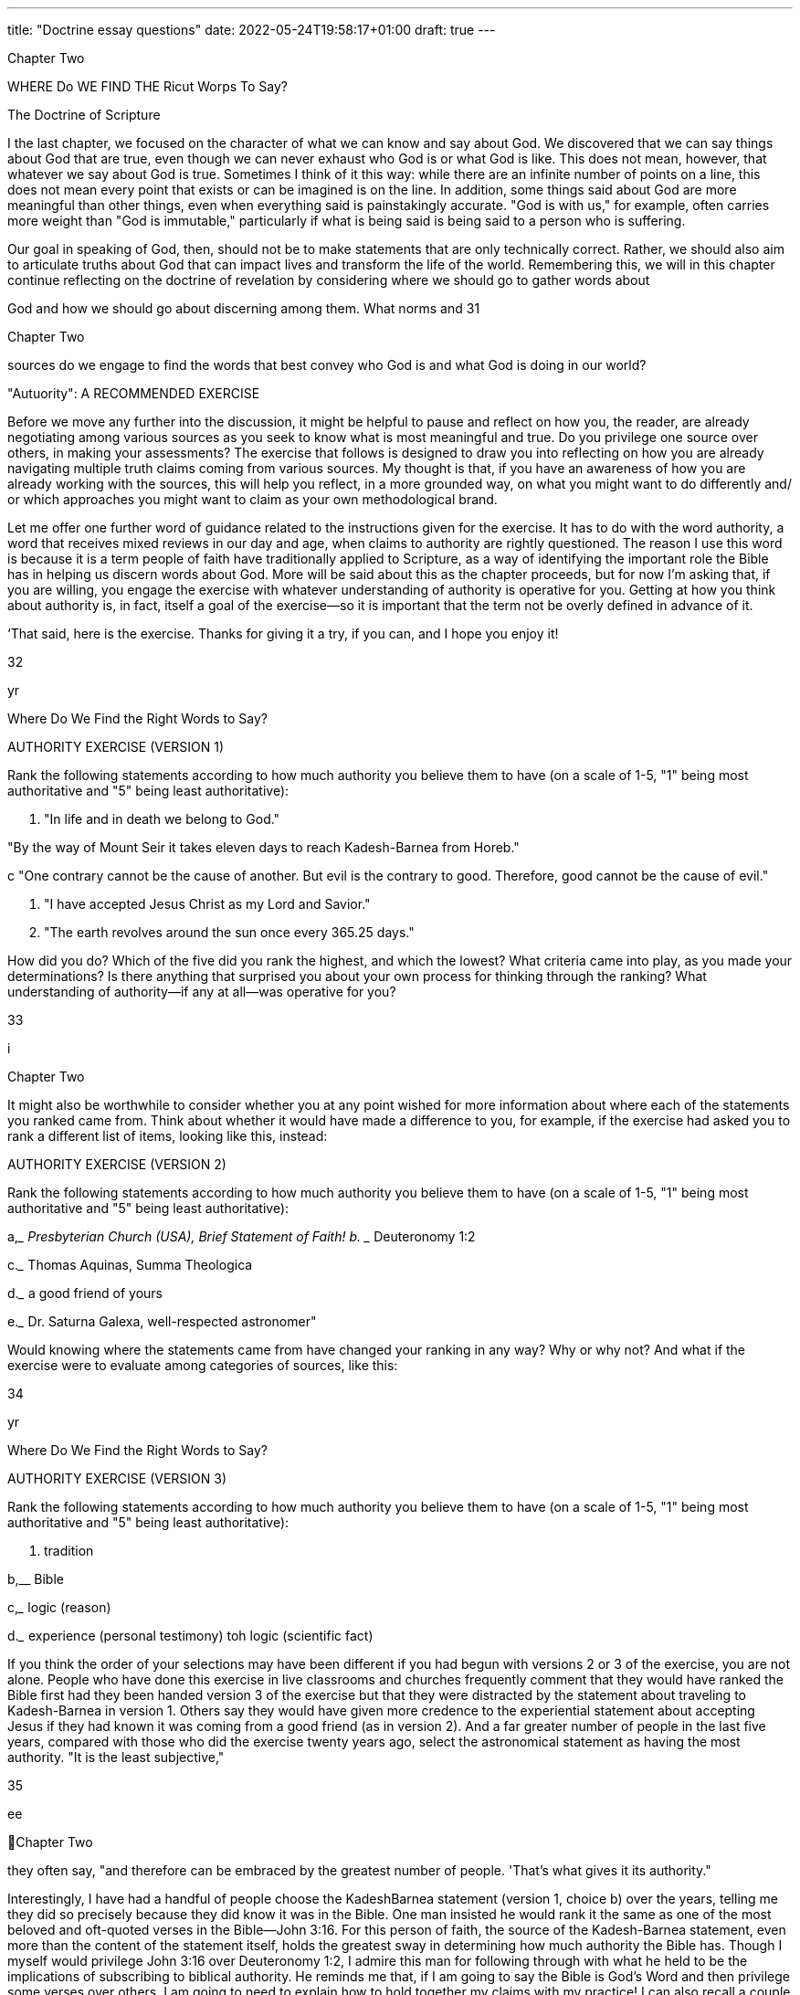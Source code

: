 ---
title: "Doctrine essay questions"
date: 2022-05-24T19:58:17+01:00
draft: true
---
 

Chapter Two

WHERE Do WE FIND THE
Ricut Worps To Say?

The Doctrine of Scripture

I the last chapter, we focused on the character of what we can know
and say about God. We discovered that we can say things about God
that are true, even though we can never exhaust who God is or what God
is like. This does not mean, however, that whatever we say about God is
true. Sometimes I think of it this way: while there are an infinite number
of points on a line, this does not mean every point that exists or can be
imagined is on the line. In addition, some things said about God are more
meaningful than other things, even when everything said is painstakingly
accurate. "God is with us," for example, often carries more weight than
"God is immutable," particularly if what is being said is being said to a
person who is suffering.

Our goal in speaking of God, then, should not be to make statements
that are only technically correct. Rather, we should also aim to articulate
truths about God that can impact lives and transform the life of the world.
Remembering this, we will in this chapter continue reflecting on the doctrine of revelation by considering where we should go to gather words about

God and how we should go about discerning among them. What norms and
31

 

 
 

Chapter Two

sources do we engage to find the words that best convey who God is and
what God is doing in our world?

"Autuority": A RECOMMENDED EXERCISE

Before we move any further into the discussion, it might be helpful to pause and reflect on how you, the reader, are already negotiating
among various sources as you seek to know what is most meaningful
and true. Do you privilege one source over others, in making your assessments? The exercise that follows is designed to draw you into reflecting on how you are already navigating multiple truth claims coming
from various sources. My thought is that, if you have an awareness of
how you are already working with the sources, this will help you reflect,
in a more grounded way, on what you might want to do differently and/
or which approaches you might want to claim as your own methodological brand.

Let me offer one further word of guidance related to the instructions
given for the exercise. It has to do with the word authority, a word that
receives mixed reviews in our day and age, when claims to authority are
rightly questioned. The reason I use this word is because it is a term people
of faith have traditionally applied to Scripture, as a way of identifying the
important role the Bible has in helping us discern words about God. More
will be said about this as the chapter proceeds, but for now I’m asking
that, if you are willing, you engage the exercise with whatever understanding of authority is operative for you. Getting at how you think about
authority is, in fact, itself a goal of the exercise—so it is important that the
term not be overly defined in advance of it.

‘That said, here is the exercise. Thanks for giving it a try, if you can,
and I hope you enjoy it!

32

yr

Where Do We Find the Right Words to Say?

AUTHORITY EXERCISE (VERSION 1)

Rank the following statements according to how much authority you
believe them to have (on a scale of 1-5, "1" being most authoritative
and "5" being least authoritative):

a. "In life and in death we belong to God."

"By the way of Mount Seir it takes eleven days to reach
Kadesh-Barnea from Horeb."

 

 

c "One contrary cannot be the cause of another. But evil is
the contrary to good. Therefore, good cannot be the cause
of evil."

d. "I have accepted Jesus Christ as my Lord and Savior."

e. "The earth revolves around the sun once every 365.25
days."

How did you do? Which of the five did you rank the highest, and
which the lowest? What criteria came into play, as you made your determinations? Is there anything that surprised you about your own process
for thinking through the ranking? What understanding of authority—if
any at all—was operative for you?

33

 

 
 

i

Chapter Two

It might also be worthwhile to consider whether you at any point
wished for more information about where each of the statements you
ranked came from. Think about whether it would have made a difference
to you, for example, if the exercise had asked you to rank a different list of
items, looking like this, instead:

AUTHORITY EXERCISE (VERSION 2)

Rank the following statements according to how much authority you
believe them to have (on a scale of 1-5, "1" being most authoritative
and "5" being least authoritative):

a,____ Presbyterian Church (USA), Brief Statement of Faith!
b. ____ Deuteronomy 1:2

c._____ Thomas Aquinas, Summa Theologica

d.___ a good friend of yours

e.___ Dr. Saturna Galexa, well-respected astronomer"

Would knowing where the statements came from have changed your
ranking in any way? Why or why not? And what if the exercise were to
evaluate among categories of sources, like this:

34

yr

Where Do We Find the Right Words to Say?

AUTHORITY EXERCISE (VERSION 3)

Rank the following statements according to how much authority you
believe them to have (on a scale of 1-5, "1" being most authoritative
and "5" being least authoritative):

 

a. tradition

b,__ Bible

c,___ logic (reason)

d.___ experience (personal testimony)
toh logic (scientific fact)

 

If you think the order of your selections may have been different if you had
begun with versions 2 or 3 of the exercise, you are not alone. People who
have done this exercise in live classrooms and churches frequently comment that they would have ranked the Bible first had they been handed
version 3 of the exercise but that they were distracted by the statement
about traveling to Kadesh-Barnea in version 1. Others say they would
have given more credence to the experiential statement about accepting
Jesus if they had known it was coming from a good friend (as in version
2). And a far greater number of people in the last five years, compared
with those who did the exercise twenty years ago, select the astronomical statement as having the most authority. "It is the least subjective,"

35

ee

 
Chapter Two

they often say, "and therefore can be embraced by the greatest number of
people. 'That’s what gives it its authority."

Interestingly, I have had a handful of people choose the KadeshBarnea statement (version 1, choice b) over the years, telling me they did
so precisely because they did know it was in the Bible. One man insisted
he would rank it the same as one of the most beloved and oft-quoted
verses in the Bible—John 3:16. For this person of faith, the source of the
Kadesh-Barnea statement, even more than the content of the statement
itself, holds the greatest sway in determining how much authority the
Bible has. Though I myself would privilege John 3:16 over Deuteronomy
1:2, I admire this man for following through with what he held to be the
implications of subscribing to biblical authority. He reminds me that, if
I am going to say the Bible is God’s Word and then privilege some verses
over others, I am going to need to explain how to hold together my claims
with my practice! I can also recall a couple of memorable moments that
occurred in the context of discussing the logic statements included on
the exercise. First, I once had a trained scientist in class who ranked the
"365.25 days" astronomy question last because she said it was imprecise:
365.25 days is only an approximation, she posited, visibly frustrated because others in the room were referencing the statement as though it were
a measurable fact. Much to my surprise, this same scientist said she had
ranked the Kadesh-Barnea statement highest, explaining that she did this
because it seemed to proffer very accurate and useful information for anyone traveling, by foot, from Kadesh-Barnea to Horeb. She thought the
statement was actually more accurate than the 365.25 statement because
it was only offering an approximate travel time (eleven days). Significantly,
reasonably accurate approximations had more authority, for this scientist,
than slightly? inaccurate statements presented as fact.

One further anecdote, thinking of past reflections on the exercises:
it is of great interest to me, as someone who values philosophical and
theological thinking, that the good/evil logic statement made by Thomas
Aquinas is inevitably ranked the lowest of all. Additionally, associating the
statement with Thomas (in the context of a group discussion) does not
seem to lead participants to give the statement a second look, or to make

36

Where Do We Find the Right Words to Say?

adjustments to the ranking. I'm not sure of the reason for this. Maybe the
statement seems nonsensical to them, regardless of who said it. Or perhaps
they arent very familiar with Thomas, and therefore have no reason to be
impressed that he is the one who said it. Or maybe it is the case that this
type of statement itself represents a way of thinking that is so alien to the
ordinary way we process things it is easier to dismiss it as outdated and
irrelevant than to gain the skills needed fully to evaluate it.

As you have likely surmised in the reading of the last few paragraphs,
what can make this exercise truly worthwhile is not simply doing it, but
reflecting on what values came into play in the assigning of your rankings. Such reflection can help any and all of us think not only about what
claims we want to make about where we learn our words about God, but
also about what truthfully does come into play, in the shaping of our understandings. Knowing ourselves, what questions we have, what conflicts
we are managing, and how we honestly operate can better position us to
consider alternate approaches, to strengthen our own positions, or at least
to have broader ways of imagining how we might pursue what is most
meaningful.

With the insights we have gleaned from taking and reflecting on this
exercise, let us turn now to deeper consideration of how we navigate these
various sources as we discern what words to say about God. Along the way
we will also consider what it might look like, practically speaking, to join
people of faith in claiming that the Bible has privileged status in relation
to all other sources.

Tue Brste TELLs ME So?

Many Christians will quickly respond to the question "Where do I
go to learn what is true about God?" with what they have been taught is
the definitive answer: "the Bible!" ‘Ihe Bible, indeed, is always front and
center when it comes to discerning what should be said about God. Sometimes Christian believers (particularly Protestant Christians) even proudly

37

OOO

 
Chapter Two

identify themselves as "People of the Book."* While the Bible is the central source many Christians consult in seeking to know God, it is not the
only source. We also learn about God from our communities—from our
churches and our families, from our friends and our teachers. These communities have, of course, been influenced by their reading of and interpretations of Scripture. But—both for better and for worse—the reading and
study of the Bible is never done in a vacuum. Interpreting communities
are continuously shaped by the traditions they themselves are shaping—
that is, the traditions of the church—including its creeds, confessions,
catechisms, and other statements of faith passed down through the ages.

In addition to learning about God in the context of communities
and their traditions, we might also learn of God by meditating on the
natural world—standing in wonder (as Psalm 145, for example, puts it)
of all God has made. Or we might utilize our reason as we wonder about
certain things, working to assess what words do and what words do not
make sense to say of God. Reason might lead us to marvel, for example, at
how knowledge can deepen our appreciation of mystery. Or it might help
us recognize that some of the most nonsensical words might nevertheless
be the most meaningful. Reason can also help us eliminate from our discourse words that are untrue about God, words that are often misleading
or cause harm.

Finally, a source that virtually always comes into play when we choose
what words to say about God is our own experience. Who and what we
have encountered as we have made our way through our lives affects how
we read the biblical text, how we interpret the traditions valued by our
communities, and how we go about deciding what is reasonable and what
is not. Our experiences also supply us with a constant stream of readily
accessible data we can draw from in thinking about God, and God's involvement in the world.

People of faith have always spent a good deal of time arguing about
how the Bible, reason, tradition, and experience should be prioritized,
and whether and how they mutually influence one another. The Roman
Catholic Church, for example, emphasizes that the Bible was shaped by
the traditions of the church, both in the content of its message and in the

38

Where Do We Find the Right Words to Say?

process of its canonization, when church leaders developed criteria for assessing which biblical books should be included, and which should not.
‘Those who value reason often hold that we should be open to the data and
insights of all disciplines when formulating theological claims.’ Liberationist scholars, including feminist, womanist, black, and Latin American
liberation theologians, have emphasized that our experiences—both the
context in which we have been formed and the stories that have shaped
us—can never be laid to the side when we are interpreting other sources.
Inevitably they affect which figures we identify with when we read Scripture, for example, and whether we resonate with particular creeds and
confessions or find them meaningless.

Many Protestant Christians, trying to take all of these sources into
account, argue that the Bible is the norming norm, that is, that it should
have a "higher status" than the other sources, even though those sources
are always in play as we seek to know and speak about God. The United
Methodist Church, following the lead of John Wesley, often helps people
of faith conceptualize how multiple norms and sources come into play by
using the image of a quadrilateral—with each of the four sides representing Bible, reason, tradition, and experience, respectively. (Since Methodists emphasize that the Bible has greater authority than the other three, the
side representing it is often depicted as longer.)®

In the remainder of this chapter we will consider how we negotiate
among these various and often mutually affecting sources for speaking
of God. In the language of theologians, this means we will be thinking
not only of what sources we draw from in formulating our words about
God, but also what norms come into play in negotiating between and
among them. As was the case in the last chapter when we considered the
character of our theological language, it will be helpful for us to consider
not only the kind and quality of the sources and our norms for navigating
them, but also what our own capacities and incapacities are as we read,
explore, and discover. We might want to ask ourselves how prepared we
are—intellectually, emotionally, and spiritually—to explore and interpret
the content of the Bible, the confessions of our traditions, the philosophical logic that shapes the way we think about the relationship between God

39

en

 
Chapter Two

and the world, and the stories of our own experiences as they relate to who
we understand God to be.

Most of us probably feel as though we are not ready in relation to at
least some of these areas of inquiry, especially if we are in earnest about
discerning what it is that God has to say to us, We might be heartened by
the realization that feeling inadequate or unnerved, in the face of what it
is we are doing, might not be so problematic—as long as we continue to
"hold faith," that is, and not give up! I once had a pastor friend tell me
that the only time he ever worried, just before he preached, was when he
wasn’t worried at all. That was a sure sign, he said, that he wasn't taking the
charge to learn and speak about God seriously enough.

When it comes to speaking words about God, remembering that we
can never gain mastery of the subject matter might be the most important
preparation of all. As we discussed in chapter 1, recognizing our creaturely
limits reminds us that knowledge of God comes not as a result of our own
efforts, but rather in the form of a gift. When we keep that in mind, we
are then able freely to pursue knowledge of God because we believe—
even when we have difficulty believing—that this God has already reached
out and laid claim to us. (This last statement is, of course, an unabashed
statement of faith—an affirmation of the very doctrine of revelation we
considered in chapter 1.)

As we hold on to faith and dive into negotiating the many norms
and sources for doing theology, it will be helpful to return to the distinction between general and special revelation raised at the end of chapter 1.
‘These two overarching categories have been used by theologians including
Thomas and Calvin to give people of faith a way to begin reflecting on
the character of the sources from which we draw, and how able we are, in
and of ourselves, to benefit from them. How and what do we learn from
God by way of general revelation, and how able are we to receive what is
extended to us? How and what do we learn from God by way of special
revelation, and is there anything at all we can do to facilitate our receipt of
it, if it is truly and only a gift?

40

Where Do We Find the Right Words to Say?

GENERAL REVELATION: RIGHT BEFORE Our EYES
(suT TOUGH TO Sze!)

Calvin's favorite biblical passage about general revelation was Romans
1;18-32. Let me give you a sense for how he interprets this passage. In the
opening of his letter to the Roman church, Paul is describing a problem
with the human condition: we are unable to see, he explains, what is right
before our eyes. "What can be known about God," Paul insists, is evident in "the things God has made."’ But instead of coming to know the
one true God by way of creation, Paul laments, human beings crafted for
themselves idols resembling elements of the created order. We humans
gave up worshipping the immortal God and instead began worshipping
that which is created. According to Calvin, this idolatrous behavior is indicative of our incapacity as well as our depravity—in and of ourselves,
we simply cannot make our way to God. In and of our own strength, we
are unable to see what is right before our eyes and available to us.’ That
is why, Calvin thinks, we need special revelation. Not because there is
anything wrong with general revelation (through which everything about
God has been made clear), but because there is something damaged in us
that keeps us from seeing.

Wait a minute, some of us might be thinking, reading Romans 1 over
Calvin's shoulder. While it looks pretty clear that humans did commit the
sin of idolatry, on what basis does Calvin conclude all human beings will
necessarily commit the same sin? Perhaps, you might say, there is a more
positive way of reading this passage. Maybe it can serve as a warning to
us, we might suggest, so that we who witness revelation will not follow in
the way of "fools" (see verse 22), but will rather be led to pursue the God
before whom there are no other gods.'?

Ifyou read Romans 1:18-32 more as a warning about the limits of human capabilities than as a devastating diagnosis, you are in good company.
Calvin, as we have seen, emphasizes humanity's utter incapacity to access
general revelation. Thomas (12th c), however, thinks differently, teaching
that human strides toward knowing God can certainly be made by way of
general revelation. Pascal (17th c) treats self-reflection as a form of general

41

a i

 
Chapter Two

revelation, referring to the "infinite abyss" that we might, however unsuccessfully, try to satisfy with other things.'! John Wesley (18th c) believes
God extends prevenient grace to all people, as is evidenced in the fact that
all have "some tendency toward life, some degree of salvation, the beginning of a deliverance from a blind, unfeeling heart, quite insensible of
God and the things of God.""? C. S. Lewis (20th c) comments, following
this same trajectory, that "if I find in myself a desire which no experience in this world can satisfy, the most probable explanation is that I was
made for another world.""? It is not surprising that Lewis, consistent with
this statement, thought that helping people recognize their dissatisfaction
could turn them toward belief.

Calvin, again, resisted any suggestion that dissatisfaction, or the ordered beauty of nature, or some innate sense of what is right and what
is wrong could effectively lead us to faith. Apart from God’s intervention in our lives, he would say, dissatisfaction will likely lead to rampant
consumerism or gluttony, the beauty of nature to the creation of art that
distracts us from the Creator of all, and moral sensibility to devising religious systems of our own making that are antithetical to "true religion"
(as he and other sixteenth-century Reformers called it)'* given to us by
God. As the Israelites worshipped a golden calf instead of the one true
God, so we in our sinfulness replace the God who stands right before us
with gods of our own making. In the words of Paul Tillich, a twentiethcentury theologian, our "ultimate concern" is not what it should be, or
even what we claim it is.'° Like Jesus's friend Martha, we are "worried and
distracted by many things" rather than attending to what matters most.'*
It would be hard to find a person of faith who would disagree with this
assessment, in our day. Nearly every sermon I’ve heard, lately, mentions
this idea. The goal of every spiritual practice is to center our lives in that
which is meaningful rather than that which is empty. And there might
not be a one of us who hasn’t asked, at least from time to time, why living
in cognizant relationship to God is so difficult, if it is, indeed, what we
were made for.'"

Calvin has an answer to this, though it is, again, not the answer
that every Christian thinker might give. He thinks all of us are, as a

42

Where Do We Find the Right Words to Say?

consequence of the Fall, totally depraved. By this he means not that we
are worthless or beyond repair, but that we are incapable, by virtue of our
own will or wherewithal, of overriding the dullness that is symptomatic
of our sin in order to perceive the God who is self-revealed all around us.
‘Theological ethicist Paul Lehmann explains, along these lines, that "total
depravity...simply expresses the fact that whatever it takes to overcome
the ethical predicament of humanity does not lie within the powers of
humanity. Human renewal is not intrinsic to human capacity; it comes to
humanity as a gift."!* Whenever this gift of renewal is received, Lehmann
thinks (agreeing with Calvin), it has come by way of special revelation.

SPECIAL REVELATION: REFUSES To LeT Us Go

Special revelation, when understood to name God’s gracious but persistent pursuit of us, is generally identified with specific acts of God intentionally breaking through our dullness to sharpen our perception of what
really is. What is tricky about describing special revelation is that we have
neither the right nor the capacity to delimit the form it might take. Put
another way, what this means is that God speaks to us in any way God
chooses to speak. "God may speak to us through Russian Communism,
through a flute concerto, through a blossoming shrub or through a dead
dog," Barth famously asserts. Now, it is very important to note that this
does not mean that God does, necessarily, speak to us through a flute concerto, a shrub, or a dead dog. What Barth is saying, rather, is that however
and wherever God is saying something to us—regardless of how expected
the vehicle of that speaking—we would do well to pay attention.

‘The Bible is full of stories of God reaching out to heal the perception of those who have not yet seen, so they can know who God is and
witness what God is up to in the world, understanding who they are and
what their relationship is to God’s work. The ways God reaches out are
varied and, in many cases, surprising (and even bizarre!). God promises
Abraham and Sarah that they will become parents of many descendants

43

iN

 
Chapter Two

by taking Abraham out and showing him that sky full of stars.°? God
charges Moses with an impossible mission by commanding him from
out of a burning bush."! God lets Joseph know his eleven brothers will
one day bow down to him by speaking through a dream in which each of
the brothers is represented by a bundle of wheat." God corrects Balaam
by causing a donkey to talk." God calls Mary through a visitation by
the angel Gabriel, telling her she is blessed to be the bearer of the Messiah.% There are whispers outside of caves, and tablets brought down
from mountains, and stars that shine over stables, and angels that sing
glorious choruses for lowly shepherds; there are visions, and callings in
the night, and descending doves and wrong-flowing water and consuming fire and pillars of salt and dew-resistant fleeces—all ways in which
God says: | am here, you are in relationship to me; I am up to something,
here’s how you are a part of it."*

Our God, the one who stays in relationship to us as God did for our
forebears, is an active participant in the life of the world. Because this
is true, we can understand God to be a God of history. Our story unfolds as a grander narrative in which God participates alongside us rather
than dispassionately watching from outside. African American systematic
theologians are among those who persistently remind us that God acts in
history. James Evans writes, in We Have Been Believers, "Revelation is inseparable from the historic struggle of black people for liberation... The
history of revelation and the history of liberation are the same history,"
incomplete insofar as human history is yet unfolding." That our God
acts in and shapes this unfolding history is an aspect of our covenantal
relationship with God, a part of the promise God has made never to
abandon us. That our God is a God of history describes one way God is
with us and for us. The stories remind us of the innumerable ways this
participation has manifested itself.

‘The book that contains all of these stories is itself considered to be
a vehicle of special revelation. ‘This is not only because it recounts specific stories about God’s claim on particular communities and particular
people, but because people of faith have consistently testified that they,
through hearing these stories, have come to perceive their own place in

44

Where Do We Find the Right Words to Say?

the narrative of salvation. Through the story of God’s fearsome love for
Israel, we experience God's relentless love for us. Through lamenting and
praising with the psalmists, we see that doubt, honesty, and wonder are
all and together true aspects of faith. Through listening into Jesus's encounters with others, we encounter him for ourselves. Through reading
the Epistles—Paul’s letters to particular churches—we, too, are instructed,
affirmed, and challenged to live our lives as disciples of Christ.

How does it happen, exactly, that we are drawn to hearing God speaking to us, in particular, by way of the biblical witness? Harkening back
to Calvin, again, it is not by virtue of our own energies or strategies, as
they are applied to biblical study. It is not that special revelation is contained, somehow, in the words of the Bible if we can only figure out how
to unlock them. The key to hearing God speak is not reading the Bible
with a certain interpretive method, or learning Hebrew and Greek (the
languages in which it was written), or praying beforehand, or being more
deeply sincere or humble. While all of these might be worthy goals for us
to embrace freely and joyfully for their own sakes, they should never be
undertaken as means to the end of knowing God. It should never in any
way be suggested that we need to do a certain amount of grunt work if we
are to reap the benefit or earn the reward of perceiving God. To proceed
in such a way would be to focus again on ourselves and our own achievements, rather than to revel in God’s bounteous gifts. And even if Calvin
is only halfway right in what he says about total depravity, proceeding as
though perception of God is something to be accomplished will likely
lead us only to frustration; to wondering why it is that we haven't been
successful in accomplishing our goal of knowing God better, given how
hard we have worked.

To illustrate this point: In the context of teaching a workshop on
the subject of Reading the Bible Theologically, I once asked a roomful of
people about their Bible-reading practices. After a couple of people gave
sincere but kind of typical answers (e.g., "I was in the ‘Read the Bible
through the Year’ program last year";"" "I try to get up early every morning
and have my devotions, otherwise my day just doesn’t go as well"), I was
taken aback by a woman who suddenly blurted out, much to the shock of

45

a,

 
 

Chapter Two

the entire group: "I hate reading the Bible!" She looked kind of surprised,
herself, that she had said it. And after she spoke the group immediately
went silent, waiting to see how I would respond. Fortunately, the woman
seemed to re-center herself before I attempted to answer, explaining to us
that she had been reading the Bible diligently every single day for years,
using a popular method of study recommended by her pastor. But all her
reading and study had yet to pay off, she told me. She did not know God
any better, and now she dreaded her devotional time and was at a loss to
know what to do.

My advice to her was, believe it or not, to stop reading the Bible for a
year. I suggested this because I suspected she was associating her reading so
much with her own efforts and failure that she needed a break in order to
approach her reading in a way that allowed the Holy Spirit to work. The
advice I gave probably surprised some participants in the workshop even
more than did the woman's initial outburst! Still, I thought I saw flickers
of empathy in the eyes of some others sitting around the circle. Maybe
they wouldn’t say they Aated Bible reading. But they might say there were
lots of times when they found it boring and even more times when reading the Bible didn’t actually seem to make a difference to their day, even
when they were hoping it would.

This woman reminded me, just a bit, of the rich young ruler who
comes to Jesus having "kept every one of the commandments since the
day he was born."** He wants to know what else he needs to do to inherit
eternal life. Isn’t it interesting that keeping all the rules, as he understood
them, wasn’t enough to make him feel confident and secure in his faith?
It is no accident, then, that Jesus tries to get him to let go of the letter of
the law and live more in the spirit of it. He tells the wealthy young man to
sell his stuff, give away that money, and follow Jesus's path." In this effort,
Jesus is trying to free the young man up from tallying his own spiritual
credentials so he can engage, instead, that which matters most.

The woman I met in the workshop, unlike the rich young ruler,
seemed relieved to be told she needed to let go of her self-imposed. program for spiritual advancement. Maybe she had made the comment already suspecting her habitual Bible reading had in some sense become

46

Where Do We Find the Right Words to Say?

her god, rather than helping her better to know God. It is probably true
of most of us—right alongside of her—that we have at times felt dis-ease
jn relation to what we imagined were the most faithful spiritual practices.
When this happens, it may help to remember that revelation is not a
product of our own effort. Of course, there is a certain letting go of power
associated with following through on our realization of this—a relinquishing the rich young ruler resisted. What we would all do well to remember
is that faith is not about subjecting ourselves to certain rules or spiritual
strategies, but only to the God we are hoping to hear. "Be still, and know
that | am God!"*? the psalmist wrote, exhorting us to pause and recognize
God’s presence even in the midst of the world’s turmoil. But perhaps we
have to pause and be still, even, in relation to the turmoil we create for
ourselyves—even if this turmoil has taken the form of the very best spiritual practices,

‘This brings us full circle, again, to special revelation. What God has to
say comes to us as it comes to us, and there is no guarantee it will come to
us through reading the Bible in a particular way, or with particular fervor,
any more than there is any bar on how or from where it will come. That
said, Christians have through the last two millennia consistently testified
that the Holy Spirit speaks to them through the stories and teachings
in the biblical text, "revealing to their minds" and "sealing upon their
hearts" the "knowledge of God’s benevolence toward us" as it is "founded
upon the truth of the freely-given promise in Christ."*' The Bible has
a special place in the life of Christians because Christianity recognizes
people have been changed when they read the words printed on its pages,
when they listen to passages read and preached in worship and in Sunday school, and when they study and discuss the texts in Bible studies.
Christians have confirmed, both in individual testimony and in communal statements of faith, that the Spirit has ministered to them as they have
engaged the biblical text, helping them to perceive their own identity in
relationship to God. As Calvin puts it, "The highest proof of Scripture
derives in general from the fact that God in person speaks in it."? According to this line of reasoning, it is not that we can make a case for biblical
authority first, and only then move on to reading the Bible and being

AT

a —>—, eee

 
Chapter Two

affected by it because we are already convinced it is worthwhile. Rather, it
is in the reading of it that we become convinced of its efficacy, and only
then because God has spoken, through it, to us.

LOOKING THROUGH THE "GLASSES" OF SCRIPTURE
AND SEEING WHAT’S THERE

Something that is often missed, by those who agree with Calvin that
knowledge of God cannot be gained apart from special revelation, is that
special revelation, once it is received, allows us to discern God’s presence
and work by way of general revelation. In other words, once we recognize
God "calling us by name" in particular ways (through the biblical witness, for example), we can look out at the beauty of a sunset (for example)
and do more than wonder about the awesome intelligence that created it.
Having received special revelation, we can look at that sunset and know
even better the God to whom we have already been introduced. "I will
sing to the Lorp as long as I live," exclaims the psalmist,™ following verses
that extol God’s creation of, presence in, and working through the earth
and the waters, the wind and the grass, the darkness and the sunrise, the
animals and the people. ‘The psalmist, again, is able to look at everything
around her and move from wondering at creation to knowing the Creator.

Pushing this point even further, when special revelation serves as a
lens through which the natural world is interpreted, it leads us to stand
in awe not only of who God is, but also of who we are in relationship
to this God who has created such beautiful things. "What are human
beings that you think about them; what are human beings that you pay
attention to them?" the psalmist asks.** Notice something very important
here, that is: the psalmist is able to ask this question only because he has
experienced God’s particular claim on him, as a particular person. Special
revelation leads him to marvel, all the more, that this God who claims him
is the God of the "heavens... the moon and the stars." And it is by way of
marveling at God’s majestic work that the psalmist is brought to a deeper

48

Where Do We Find the Right Words to Say?

appreciation that he is known and cared for by God. So, it is not only that

special revelation facilitates our perceiving God via the natural world; it

js also the case that the capaciousness of nature leads us to construe God's
articular claim on us as all the more miraculous.

How, again, might we understand the role of the Bible in relation to
all this? The famed metaphor used by Calvin for that familiar book we pull
off our shelves, fish out of our backpacks, or find on our bedside tables
is "spectacles." Calvin describes the Bible as the eyeglasses through which
we look in order to be able to see who God is and what God is up to in
the world. Putting together some of the ideas we have been discussing, in
the last few pages: God is self-revealed to us when we look through the
spectacles of Scripture® and the Holy Spirit enables us to perceive what is
true and real. Our "bleary-eyed" incapacity is corrected, Calvin explains,
and we are able to see clearly." With our eyeglasses in place, we do not
turn away from God to create idols. Rather, we are drawn to stand in awe
of the majesty of God and the glorious inclusion of ourselves.

GIVING THE Spirit A "Lea Up":
THREE SUGGESTIONS

While revelation is initiated and accomplished by God, this does not
mean we are merely passive recipients of it. On the contrary, we may live
intentionally as people of faith seeking understanding while still honoring God as sovereign actor. Because the character of God’s power is not to
lord over others, but to include them, it is possible to envision revelation
as an event that is at once both all God’s and also ours. This idea correlates, theologically speaking, to the Christian conviction that our "life is
hidden with Christ in God."** Because, in and through Jesus Christ, we
are included in God’s life and work, our active participation is part and
parcel of God’s saving story without any loss of distinction between us
and God. We will discuss the details and relevance of this when we come
to the doctrines of incarnation and Trinity. For now, however, our task is

49

TT, EEO

 
Chapter Two

to think through what it would look like to partner with God in relation
to our reading of Scripture. How is it that we can position ourselves to
participate in the revelation being gifted to us by way of this central source
of our faith?

I have three suggestions I believe might help us engage God's selfrevelation, as it comes to us by way of Scripture. Allow me to list them,
and then to consider them in a little more detail as a way of moving toward making a practical plan for how, exactly, we might go about reading
and interpreting Scripture in ways that are faithful.

First, if we are to be "people God can find" by way of the biblical witness, it will serve us well to think broadly about the genres and purposes of
various biblical texts. We will benefit from considering figurative, as well
as literal, meanings.

Second, and returning to some of the reflection done at the opening of
this chapter, it will be fruitful to make some considered decisions about how
we engage multiple sources, as we seek to hear what God is saying to us. If
we hold that Scripture is the norming norm for all other sources that come
into play, we will seek to consider, as we read it, how it might challenge the
wisdom we have derived from our experiences, the conclusions we have
drawn from our reasoning, and the value we assign to our traditions.

‘Third and finally, when we read something in Scripture that seems
completely incoherent or just plain wrong, keeping Christ at the center of
our readings will make it possible to name real problems while at the same
time honoring Scripture’s authority.

THINKING EXPANSIVELY ABOUT BIBLICAL
MEANINGS

I have found there is often an association made between reading the
Bible literally and valuing its authority. I want to be clear: I reject this association. ‘To allow only for literal readings of the biblical texts is to limit
the ways God can speak to us through the words of the Bible. If, through

50

Where Do We Find the Right Words to Say?

engaging Scripture, we are seeking to know the God who is always greater
than any of our knowledge," we will practice thinking expansively about
the range of genres, histories, contexts, audiences, and writers that the
Bible engages in conveying its stories and wisdom.

For some of us, the idea that the Bible should be read other than literally might seem somewhat threatening. We might be worried that, once
we move away from the straightforward meaning of the words, there is
a danger we will impose on the text meanings that are not really there.
This is a valid concern that should be kept in mind. Interestingly, however, history seems to reveal that those who subscribe to literal readings
of the Bible are at least as guilty of leveraging Scripture to promote their
own agendas as those who do not." Further, I suggest that thinking more
expansively about the meanings of the biblical witness does not mean
interpretation will inevitably become a free-for-all. As we will discuss further, attending to how we order the sources from which we draw as well
as to the interpretive keys that lie at the center of our readings, will help
us guard against imposing our own agendas in ways that inhibit us from
hearing what the Bible genuinely has to say.

For others of us, the suggestion that we can read the Bible more expansively while still honoring its authority will be something of a relief.
For one thing, many of us find it quite boring to be confined to only
literal readings in our quest to know God better. We may feel guilty about
this, especially if we have come to the text with the hope and expectation
that we will be transformed by its message. It might be helpful to know
that some of the most influential theological thinkers in the history of the
church were disappointed by the quality of the biblical writing, especially
when they were comparing it with other great literature of their day. This
was true, for example, of Augustine, who was encouraged by the preaching of his mentor, Ambrose, to overlook the simple prose of the Scriptures
in order to gain from its message.

I remember being shocked to discover, when I was in college, that
the idea that the Bible is literally without error is fairly new. A book that
helped me think through this, and that I highly recommend, is George
Marsden’s Fundamentalism and American Culture.' In it, Marsden

54

a

 
Chapter Two

explains how the idea that everything in the Bible is empirically true and
could therefore in principle be tested by methods of scientific inquiry
developed in the nineteenth century, following the scientific revolution
of the Enlightenment period. In the course of this era, science continued
advancing by leaps and bounds and all other disciplines were highly affected. Historical research, for example, became more focused on the
importance of making only warranted claims." Debates about how the
limits of applying the so-called empirical method to nonscientific fields
were lively then, and continue today. Historians often point out that
historical events, unlike science experiments, are unique—they cannot
be duplicated, because conditions inevitably vary. Many theologians are
concerned, similarly, that attempts to align incarnation or resurrection
with measurable facts may actually compromise on their truth. That said,
modern theologians or historians are not apt to deny that empirical facts
must be noted and taken into account as they engage the work of their
disciplines. The question is: When does scientific method further understanding, and when does it impede it?

‘The problem with reading all passages of Scripture as though they are
composed of literal facts is that it misses out on much of what the Bible has
to offer, since not all passages were meant to be read and interpreted literally. Clearly, the Bible is full of literary genres and styles, including: poetry
(e.g., Song of Solomon), instruction (e.g., Deuteronomy, Jesus's teachings,
the Epistles), historical biography (e.g., 1 Samuel 8-15), parables (e.g., as
told by Nathan in 2 Samuel 12 and as told by Jesus throughout the Synoptic Gospels), songs (e.g., Psalms), prophecy (e.g., Daniel, Revelation),
advice for wholeness (e.g., Proverbs), drama (¢.g., prelude to Job), lament
(e.g., Ecclesiastes), and—most controversially, perhaps—myth (e.g., Genesis 1-3). Each of these should be enjoyed and studied in the form it takes,
otherwise something will be lost. We would not, of course, engage a performance of Romeo and Juliet in the same way we would engage a lecture
on addressing global warming. One is not necessarily more important or
true than the other, but each invites us to explore matters that are meaningful in very different ways. Why would we, then, read the story of creation
in Genesis in the same mode in which we read a biology textbook? Why

52

Where Do We Find the Right Words to Say?

would we read the prophecy of John in Revelation as though it is a blueprint of the future, assuming our goal should be to map it with verifiable
events in history so we might in that way master its code? Such approaches
to biblical study run the risk of valuing literalism and fact-finding to the
point of missing out on what is really there.

Genesis is a story that tells us far more than the blow-by-blow process for how the earth was created, for example. It bears witness to the
creative, playful power of God; the goodness of all that was made; the
created harmony between humanity and God, humanity and nature, and
men and woman that was God’s creative intention, but that somehow was
lost. The Genesis creation myth (with myth naming the genre of the story
without compromising in any way on its truth) names sin for what it is:
an aberration that is contrary to what God made, intends, or desires. Sin
isa problem, it says. A big problem. And this is the problem the story of
salvation addresses. Any question about whether God literally made Eve
out of Adam’ rib pales into comparison with the truth that God made Eve
out of Adam rib, meaning that she is—and we all are, in relation to one
another—bone of bone, flesh of flesh. This matters, simply put, because it
says something about everything. When I know you are bone of my bone
and flesh of my flesh—I will love you as I love myself. I will treat you
justly, doing you no harm. When each one of us knows they share bones
and flesh with every other, violence will cease. Bodies will be valued, and
fed, and protected. ‘Ihe wholeness and harmony that is God’s creative
intention will be restored.

This truth of the creation story can never be diminished (and might
even be enhanced!) by whatever is true in evolution. Genesis 1-3 tells the
story of the truth that lies at the heart of all existence, all relationships,
all the cosmos. It is a truth about God’s power, God’s goodness, God's
creativity, God’s generosity. It is a truth about the goodness of creation, a
truth that insists brokenness is not okay, but a terribly big problem. Genesis 1-3 sets our sights on redemption, not only because Eve and Adam fell
bur because their fallen nature is an aberration in a story where what God
made is called good, good, good, good, good, and, finally, "very good."*

53

Se

 
Chapter Two

Whatever literal meaning the Bible's creation stories have might be
compared to a thimbleful of sea water in relation to the ocean of truth of
which they are a part. And to read them, interpret them, and make them
our own is to participate in this truth. It is to participate in this truth,
again, with no fear of learning whatever can be learned from the biological sciences, open to gaining a clearer perception of God in the interplay
of multiple sources.

One of the advantages of reading the Bible expansively rather than
literally is, then, that doing so helps us see where and who we are in relation to what we are reading. It invites us to identify with biblical characters or—when we don't resonate with who they are or what they are up
to—to ask "wondering" questions about them.** "Wondering" questions
tend to push off face-value statements in the biblical text, going on to
engage them with imagination and even empathy. We might notice Sarah
being left behind on the day, for example, when Abraham and Isaac climb
Mount Moriah.*® We might go on actively to wonder, for example, what
she might have been thinking or doing.

Or we might wonder about Abraham. ‘The texts of Genesis tell us a lot
about him: he hears God, he obeys God, he is willing to jeopardize even
God’s promise for the sake of his relationship with God. We can rehearse
these points and throw up our hands at the mystery of how Abraham was
able to do these things, and how God was able to command such a horrific
act. But to think expansively about the story would mean not only rehearsing the facts about it, or even only throwing up our hands in the face
of the mysteries of it, but working hard at wondering about it—at asking questions about how Abraham must have been feeling; at how, really,
he could have managed to be obedient to such a command. Sometimes,
even, the question about this story takes the form of wondering whether
God actually did require Isaac to be killed, or whether it was the authors
of the story who somehow interpreted what happened in this way.

‘The thinker who first helped me think expansively, rather than only
literally, about the biblical text is Soren Kierkegaard. Kierkegaard is masterful at asking wonder questions in relation to Bible stories—both the
beautiful ones and the difficult ones. His "wonderings" demonstrate that

54

Where Do We Find the Right Words to Say?

he has moved deeper than the face value of texts, stepping into the stories,
teachings, and quandaries of the biblical witness in ways that show how
affected he is by them.

‘There is no text, it seems, that affects Kierkegaard more than Genesis 22.
When he tries to put himself in the sandals of Abraham, Kierkegaard has
great difficulty. But he doesn’t pull back from the text and label Abraham's
behavior a "mystery," concluding there is no place for him to enter in and
try to understand. On the contrary, his curious befuddlement leads him
to pursue connection with Abraham all the more diligently. "Who can
be an Abraham?" he wonders, asking the question again and again as he
seeks to fathom how Abraham can possibly hear God, and obey." I imagine
Kierkegaard sitting at his desk and pouring over the story, examining it from
all angles. Some of his imaginings are published, midrash-style, at the opening of his stunning but disturbing work Fear and Trembling. Trying to get
not only into the mind and heart of Abraham, but also at the dynamics
between God, Abraham, and Isaac, Kierkegaard paints four different scenarios: In the first, Kierkegaard imagines Abraham pretending to be a psychopath who has orchestrated the journey to sacrifice Isaac himself. He misrepresents himself, Kierkegaard suggests, so Isaac will not lose faith in the God
who commanded his murder. In the second midrash, Kierkegaard imagines
Abraham doing what God asks, but forever afterward living a joyless life as a
person who has lost his faith. In the third, Abraham goes to Mount Moriah
alone and asks God’s forgiveness for having even considered sacrificing Isaac.
(This rendition of the story moves the furthest away from a literal reading of
Genesis 22; perhaps Kierkegaard has in mind, here, that Abraham's confession is represented by the ram being caught in the underbush.) Finally, in
the fourth scenario Kierkegaard imagines Isaac becoming contemptuous of
Abraham because Abraham falters, in his despair, while raising the knife to
kill him. The hypothesis is that perhaps Abraham isn’t as unquestioning in
his obedience as he appears in a straightforward reading of the text.

When I was in college and reading these scenarios that were written
by Kierkegaard, I experienced a range of conflicting reactions. Frankly,
I was on the one hand panicked at how he seemed to be playing fast
and loose with the biblical text, 1 mean—really!—how far can you take a

55

i TETLLLUDF""=e

 
Chapter Two

wondering approach like this before becoming unfaithful to what the text
is actually saying? But I was also, on the other hand, overwhelmingly relieved. In my experience thus far at that point in my life, I had thought the
only option for reading the Bible faithfully was reading it very narrowly,
taking from it only what was delineated by the black and white words on
its pages. Kierkegaard demonstrated for me that this approach, too, can
often be unfaithful. This is because it keeps us at a distance from the story
itself, learning it, rehearsing it, and being vaguely bothered by it, but never
really entering into it and submitting to its message. Reading the Bible as
people of faith must surely entail our engaging it in such a way that we are
transformed by it, and wondering and imagining are essential to the work
of engagement that leads to such transformation.

Practically speaking, then, I am suggesting that we think expansively
about the biblical witness by approaching texts with a willingness to wonder and imagine. What we are wondering and imagining, specifically,
depends on what text we are reading. If we are reading Genesis 22, as
discussed, we wil! wonder how each of the characters is feeling and how
the story can possibly be synchronized both with the promise God earlier
made to Abraham and Sarah, and with the character of God as good.
From there we might imagine, as Kierkegaard did, various scenarios that
will help us make sense of the story. If we are reading a different kind of
text, say—Isaiah 40—on the other hand, we might stand in wonder in
the face of a world where no one dies an untimely death and wolves are
no threat to lambs. Now, that world takes a lot of imagination to draw to
mind! It is an example, truly, of what Barth referred to as the "strange new
world within the Bible," and how what we find there might be very different than what we expect.

ENGAGING SOURCES WITH THE BIBLE AS THE
Norminc Norm
Another way we can prepare to receive what God will gift to us

through Scripture is by attending more intentionally to how we engage
56

Where Do We Find the Right Words to Say?

the norms and sources that come into play as we seek to know, and speak
about, God. The opening exercise to this chapter was geared to trigger
reflection on how it is we actually work with and order our sources. What
J am recommending here is taking the next step—attending to how we go
about faithfully relating various sources to one another while valuing the
Bible as the norming norm of them all.

‘The point of this is not to be rigid, or even always to order sources in
exactly the same way. It is, rather, to have enough of a sense of what we are
about, when we make statements about God or invoke biblical authority,
that we can make persuasive arguments for our beliefs and be in productive
dialogue with others about our, and their, convictions. If I can explain to
a person with whom J am in conversation that the teachings of the church
hold significant weight for me, when it comes to ascertaining what is meaningful or true, we will have a greater understanding of each other and why
we disagree about something. This might be especially helpful, for example,
if the person with whom I’m speaking values the discoveries made by scientific inquiry more than the theological arguments I tend to engage—at
least they will know where I'm coming from! Where there is a problem
being in dialogue with others about the most important things of all, it is
often because we haven't been up front about what rules of the game we are
operating with, or we have changed our rules mid-course without warning.

Allow me to give an example of where we have been having a problem
in our conversations of late. In many churches, over at least the last fifteen years, there have been debates about the ordination and/or marriage
of LGBTQ persons. Christians of all denominations and points of view
have struggled to figure out what the Bible has to say about these issues.
‘The challenge is: the Bible doesn’t say a whole lot. What is said is, at face
value, only condemnatory of LGBTQ sexual practices. The ordination or
marriage of gay persons is not ever specifically mentioned in Scripture,
one way or another.

Christians who are more literalistic have often argued that the Bible
is clear in its condemnation and that, therefore, LGBTQ persons should
not be ordained to church leadership or married in an ecclesial context.
Many Christians, looking to think more expansively about these verses
in the context of the biblical witness, point out that "homosexuality," in

57

rr ee

 
 

Chapter Two

the biblical texts, was not associated with the monogamous, committed
unions most Christian pro-LGBTQ supporters are rallying for today. Further, they argue, the Bible speaks clearly about God's love for all, and
God’s desire that we love one another. These central biblical themes, they
hold, should be taken into consideration in developing biblical arguments
for supporting LGBTQ persons.

Both the more literalistic person and the one who tries to argue for
the Bible’s central message of love may well be identified as people of
faith who are trying to respect Scripture’s authority. Regardless of the fact
that they handle biblical texts differently and have different views about
LGBTQ equality, neither refuses to push the Bible to the side in making
assessments about issues of controversy in the church. But what if someone who claimed the Bible as the norming norm all of a sudden, in the
course of an ecclesial debate or one-on-one conversation with a colleague,
invoked an insight drawn from a source other than Scripture as a way of
trumping a person making an argument with which she disagreed? If the
self-proclaimed biblical literalist, debating with the person arguing for the
centrality of love, suddenly brought into play that all the homosexuals she
knew were promiscuous and unhappy, this would not really be fair, according to the very rules she had established. To reference her own experience as a higher authority than the biblical text, even as she was claiming
to be doing otherwise, would be out of bounds. If the person arguing
for love, on the other hand, suddenly left behind the work of wrestling
with Scripture in order to leverage the fact that scientists suggest there is
a genetic explanation for sexual preferences, this would also be less than
fair. The point would be interesting, but it would change what the discussion was about. It would no longer be about what the Bible says about
LGBTQ issues. It would be about drawing from whatever source works
best to support LGBTQ people being ordained and married. Now, that
might be a perfectly worthy discussion. But if one of the participants
views is ultimately grounded in her concern about promiscuity and the
other is ultimately swayed by what science has to say about genetics, neither can accurately claim that the Bible is really their norming norm "for
all other norms in relation to this matter.

58

Where Do We Find the Right Words to Say?

‘To engage the Bible as the norming norm even as other norms and
sources are brought into play would mean having a manifest commitment to thinking through insights drawn from other sources in relation
to biblical readings. These readings would not necessarily be limited to
one’s own interpretations, as though the only approach to taking Scripture
seriously, as we debate important matters, would be to go off in a corner
by ourselves, heavy-duty concordance in hand, and look up all key words
related to whatever it is we are considering in an effort to figure out what
the Bible says. While it is the privilege and responsibility of every person
of faith to search the Scriptures for themselves, we don’t go at biblical
interpretation alone. On the contrary, we join in our exploration of the
biblical witness with Christian believers from all over the world and from
down through the ages. From the person sitting across from us at Bible
study, to the pastor who preaches each week from the lectionary; from
our grandmother who used to recite entire chapters by heart, to the new
convert who identifies more with the person lying in the ditch than with
the Good Samaritan who offers help; from the community of biblical
scholars who have labored over biblical commentaries, to the theologians
who have, through the ages, worked to formulate Christian doctrines that
take into account both the resonances and dissonances heard in the symphony of the sixty-six books that constitute the whole, to our forebears in
the faith who developed criteria for what should—and should not!—be
included in the biblical canon, we do not go at biblical interpretation in a
vacuum. As we read, study, and explore we have all of these to turn to for
conversation, insight, and guidance not only in relation to what the Bible
has to say to various issues, but also to how multiple sources from real life
come into play in relation to all our interpretations and discernings. To
engage the reflections of others in the course of our own biblical study
reminds us that we are part of a great, ongoing enterprise that people of
faith have found to be life-giving, even if it is challenging at times.

An important and practical way into benefitting from the interpretive
wisdom of our faith communities is to attend to the creeds and confessions made by Christians through the ages. While it is important to respect the fact that different Christian traditions weigh these more or less

59

a —

 
Chapter Two

heavily, when it comes to granting them interpretive authority, they at the
very least serve almost as "summaries" of the insights particular ecclesial
communities have believed most faithfully draw from Scripture in relation
to particular contexts and struggles. My own tradition, the Presbyterian
Church (USA) has, as part of its constitution, an open collection of creeds
and confessions called The Book of Confessions, Confessions can be added
to The Book of Confessions whenever people of faith understand there
to be something "new" God is offering to us, by way of Scripture, that
speaks to a particular concern or context. The first confession included is
one shared by Christians throughout the ages—the Apostles’ Creed.° The
Apostles’ Creed came into being in the first century of the church, when
Christian believers were developing a liturgy for baptism as well as moving toward developing the doctrine of the Trinity. "Do you believe in God
the Father?" the baptizing pastor would ask. "In God the Son? In God
the Holy Spirit?" The most recent confession to be adopted is the "Belhar
Declaration."*! Affirmed by the Dutch Reformed Church in South Africa
in 1986, Belhar speaks firmly against apartheid, drawing from the biblical
witness in making a case for inclusion and equality.

Church traditions—including its creeds and confessions—can serve
as helpful checks and balances to particular readings of Scripture. If someone were to read the Bible and decide, for example, that the Bible is nor
trinitarian, the Apostles’ Creed would offer a formidable challenge to
that interpretation. This is because it represents the fact thar Christians
through the ages have recognized that the Bible teaches God is triune.

Interestingly, however, to hold that the Bible is the norming norm
is to be open, at least in principle, to making adjustments even to our
church traditions, if these traditions come to be understood as antithetical to Scripture. While challenges to God’s triune nature, drawing from
Scripture, have not held much sway, other challenges to church traditions,
made by reference to Scripture, have led to significant changes in the traditions themselves.

Consider the church’s tradition of ordaining only men, for example. This tradition, supported by reference to several biblical passages, is

60

Where Do We Find the Right Words to Say?

practiced by the majority of Christian churches around the world—Protestant as Well as Roman Catholic. And there are also Christian denominations that have never imposed limits on who might be ordained. Wesleyan
Christians, open to ordaining women as well as men, are fond of citing
the verse from Scripture that reminds us "the Spirit blows where it wills.">*
Of particular interest are churches that were once convinced Scripture
teaches ordination is for men only that now ordain women. My own
church—the Presbyterian Church (USA)—is one of these churches. We
reversed our thinking on women’s ordination in the late 1950s precisely
because we read the Bible, again, and decided our earlier interpretation
was wrong. Certainly, emerging cultural values oriented toward the inclusion of women came into play in goading us to struggle, anew, with what
Scripture had to say. But in the end it was not cultural pressure that was
invoked as reason to change our church's tradition. In the final analysis, a
biblical case was made that recognized the ecclesial leadership of women
in Scripture, acknowledging (with the Wesleyans!) the inclusive movement of the Spirit and interpreting the New Testament household codes
(i.e., that recommend women keep silent®**) as applying only in particular
and limited contexts. As important as tradition was as a source, in relation
to this issue, it is the fact that the Bible was engaged as norming norm that
led to the historic change.

Remembering this, as well as other instances when churches have
changed positions on issues in light of their study of Scripture (in relation
to, for example, infant baptism, divorce, and slavery), it becomes clear
that the point of honoring the primacy of Scripture is not only to guard
us against idolizing our own experiences and traditions, but also to give us
a way of working for social change consistent with the convictions of our
faith. When Luther and Calvin worked to get the Bible translated into the
vernacular and into the hands of the people back in the sixteenth century,
they were empowering members of the priesthood of all believers to read
and interpret in ways that sought to understand not only how the will of
God was understood in the course of history, but what God was saying in
relation to their specific context. Similarly (and even more readily, in our

61

a,

 
Chapter Two

day and age, with the books, educational opportunities, religious liberty,
and leisure time to which we have access) we also have the opportunity
to read and study Scripture, reflecting on what it has to tell us about the
shape of God’s Kingdom and how we can contribute to bringing what
God desires to "earth as it is in heaven."**

Finally, the most important thing we can do to order our sources in
relationship to Scripture is simply to read the Bible consistently and reflect
on it often enough and with enough of our life energy to go deep. When
we know the biblical canon—when we know it so well its stories become
our stories and we hear its teachings in relation to ourselves and our own
lives—it will then serve as a ready-at-hand arbiter, inspiring us as we ponder what can be learned from experience, tradition, reason, and the other
sources that feed our lives.

To suggest that the Bible will begin to function as norming norm for
us if we simply give it adequate time, attention, and energy might seem
too simplistic, and perhaps even dangerous. Certainly, it is possible to
know one’s way around a Bible and still make all kinds of problematic
claims. As we discussed earlier, to read the Bible is not to be guaranteed
access to truth or a monopoly on right answers. To read and reflect on itis,
however, consistent with living into our identity as those who have been
gifted by the grace of God. What if we were to read Scripture habitually
not because it is something we know we should do, or something we know
we have to do in order to have any shot at living according to God's will,
but because we are excited and curious about knowing what it says, and
receiving its benefits? What if we approached our reading and study with
gratitude and wonderment, amazed that we have had the good fortune
to inherit it and the opportunity to join in conversation with those who
wrote it and with all those who have read it along with us? What if we
thought of reading the Bible as a way into understanding ourselves, our
communities, and the predicament of and hope for the world in which we
live? What if we engaged it with the interest of those eager to incorporate
into our lives a life-changing gift? Then, it seems, honoring the Bible as
the norming norm that norms all other norms would be for us a way of
life, rather than a contrived method for ascertaining words about God.

62

Where Do We Find the Right Words to Say?

KEEPING CHRIST AT THE CENTER

A third way we can position ourselves to receive the gifts God desires
to give us through Scripture is to keep Christ at the center of all our inrerpretations. A theological term for this is christocentrism. This is the idea
pot that every word in the Bible is, ultimately, about Jesus, but that what
we know to be true of God in and through Jesus Christ cannot be rightly
overturned by any particular biblical reading or interpretation. This idea
has often been identified, in Christian traditions, as the Rule of Love. Specifically, it argues that any interpretation that contradicts what we know of
God’s love in the Gospel message of Jesus Christ must be rejected.

Allow me to give just one example of this. It is what to do with another 1 Timothy verse, an odd verse found at the end of a strange passage
in which Paul calls on women to be silent because Eve, and not Adam, fell
into deception in the Garden of Eden. Avoiding the temptation to exegete
the entire passage and staying with our purpose here: 1 Timothy 2:15
concludes the passage by asserting that "women will be saved through
childbearing" if they continue to live in a faithful manner.**

Now, if we read this verse only literally, we run into trouble. We run
into trouble not because all literal readings are automatically bad (sometimes literal meanings work—when the passages are meant to be literal!)
but because a literal reading of this verse violates what we know to be true
in and through the person of Jesus Christ. In and through the Gospel,
centered in Christ, we know that women are saved not through childbearing, but through God’s redemptive work in the life, death, and resurrection of Jesus, as made known to us by the Spirit. Whatever this verse
means, the interpretation that women who do not bear children are not
saved is just plain wrong.

‘Thinking christocentrically, as we read and study Scripture, also helps
us make sense of why we are disturbed by biblical texts in which God
seems mean or unduly vindictive. Of course, we prefer the stories and passages in which God is more obviously loving and forgiving, because this
is the kind of God we desire, the kind of God in whom we would put our
trust. But choosing the loving God over the mean one because we like this

63

a

 
Chapter Two

God better does not in itself help with the interpretation of the passages in
which God seems to be less than loving. Invoking the Christ who stands
at the center of our interpretations offers help because it gives us a basis,
other than our own preference, for saying God acts in certain ways and
not others. A Christ-centered approach might even serve as justification
for reading some accounts of God’s actions more as a community's limited
interpretation of God’s role in an event and less as an historical account
of how God actually acted. An example of a case in which christocentric
interpretation might helpfully come into play is in reading the prologue to
the book of Job. In this prologue, God allows Satan to kill Job’s family and
torture him in order to prove Job’s faithfulness. This is not something we
like to imagine God doing. But it is also something that the God we know
in Christ would not do. Applying the Rule of Love to our interpretation
of Job’s prologue, then, we have tended to understand it more as a creative
setting of the scene for what will ensue than the recollection of an historical sparring between God and Satan.

Related to this, keeping Christ at the center of our interpretation
helps us stay open to hearing all that God has to teach us through Scripture by making it possible for us to trust the text enough to be productively suspicious of it. Let me explain. What I have in mind, here, is what
biblical scholars often refer to as a hermeneutic of suspicion. A hermeneutic
of suspicion is a method of interpreting biblical texts that welcomes and
encourages us to think more expansively (including reading between the
lines) when something seems off in what we are reading. A classic example of this is given by Elizabeth Schiissler Fiorenza in In Memory of Her.
Schiissler Fiorenza points out, in the framing story to this book, that when
the New Testament woman anoints Jesus's feet with perfume and wipes
them with her hair, Jesus promises that the story will be told in perpetuity,
alongside the story of his death and resurrection, in memory of her.® Applying the hermeneutic of suspicion, however, Schiissler Fiorenza notices
that we do not know the name of this woman who is to be remembered.
We know the name of the crook in the story—Judas—but we do not
know hers! Schiissler Fiorenza goes on to hypothesize that Jesus must have
wanted us to know the woman's name, given what he said. But it has been

64

Where Do We Find the Right Words to Say?

Jost somewhere, she surmises, in the historical, patriarchal shuffle. Applying @ hermeneutic of suspicion allows us to think more expansively about
the story in ways that are inclusive and hope-full, particularly for women
who have been excluded.

While Schiissler Fiorenza does not identify her approach in her reading of the story as christocentric, it certainly is so. Christ is quite literally
at the center of the story, and it is his presence and positive words about
the woman that precipitates the productive suspiciousness about her missing name. It is because we trust Christ’s affirmation of the woman that
we have the wherewithal to be suspicious of the text, speculating that the
name has been lost and thinking about what can be done with our interpretation of the text to honor Jesus's intention.

Keeping Christ at the center of our biblical study also ensures that our
agendas do not become idolatrous ideologies, for they are continuously
relativized by Christ. When we come to the Bible as though it has no
central message, we tend to engage it as a kind of compendium of helpful
resources that are compiled to address our questions and problems. ‘There
is a real danger we will treat it more as a blueprint or as a Fodor's guide
that is there to be gleaned from for our purposes than as a coherent narrative. Barth wrote about this problem, playfully personifying the Bible in
a voice of complaint:

When we come to the Bible with our questions—How shall I think of
God and the universe? How arrive at the divine? How present myself?—it
answers us, as it were, "My dear sir, these are your problems: you must not
ask me! Whether it is better to hear mass or hear a sermon, whether the
proper form of Christianity is to be discovered in the Salvation Army or in
‘Christian Science,’ whether the better belief is that of old Reverend Doctor Smith or young Reverend Mr, Jones...you can and must decide for
yourself. If you do not care to enter upon my questions, you may, to be sure,
find in me all sorts of arguments and quasi-arguments for one or another
standpoint, but you will not then find what is really here." We shall find
ourselves only in the midst of a vast human controversy and far, far away
from reality, or what might become reality in our lives. ... It is not the right
human thoughts about God which form the content of the Bible, but the
tight divine thoughts about [human beings]. The Bible tells us not how we
should talk with God but what [God] says to us; not the right relation in

65

Pe CCCCC"‘$§UTCCOCN(C(iéd;®#;*;#W...____________________,,

 
Chapter Two

which we must place ourselves to [God], but the covenant which [God] has
made with all who are Abraham's spiritual children and which he has sealed
once and for all in Jesus Christ.°"

Part of what Barth so beautifully implies here is that a Christ-centered
approach to biblical study understands that the Bible is always inviting
us to participate in its story rather than promising to be useful to ours,
An example comes to mind that illustrates the difference between coming
to the biblical text for answers to our questions and submitting to being
questioned ourselves. It draws us to reflect on a perennial controversy we
have in our churches: Should we allow members of the congregation to
clap after the children’s choir sings?

I once got sneaky, breaking a class into groups and asking the class
to explore what the Bible has to say to that question. We are, after all,
"People of the Book," I told them. After breaking into groups and looking
things up in concordances, we shared our results with the whole. All those
who were for hand clapping said, with conviction: "Well... the Bible says
‘the mountains and the hills shall clap their hands, so this obviously means
we should too!" And all those who were against hand clapping said, with
the same amount of conviction: "Welll...the Bible says ‘the mountains
and the hills shall clap their hands.’ But it doesn’t say anything about us
clapping, so..." We had gotten nowhere by way of the exercise. Or so
it seemed, But then I suggested, 4 la Barth, that perhaps the Bible was
not all that interested in whether we clapped our hands or not. Thinking
christocentrically, clapping our hands or not clapping our hands after the
children sing has little to do with the message of the Gospel, one way or
the other, it seems. Perhaps we should go to the Bible looking to see what
important issues it would like us to address, rather than going to it with
the idea that it will address the issues we find to be important?

A final benefit of reading the Bible christocentrically has to offer is
that it reminds us we don’t have to spend a lot of time trying to separate
out the words of the book from the Word of God. As the Word became
flesh in Jesus Christ in a way that the two are never separated, so the word
and the Word, when we read and study the biblical witness, are inextricably joined, used together by the Spirit to communicate who God is, and

66

Where Do We Find the Right Words to Say?

who we are called to be. We can read the Bible with the confidence, then,
that we do not have to figure out how to in some way get underneath the
words in order to benefit from the deeper meaning. Whatever language
study, historical study, and textual study we engage need not be devoted
to dissecting words. Rather, we can enjoy the range of words and genres
that come into play, as we read, wondering at how they are used to convey
truths that cannot be confined to words, even as Jesus is truly known in
the flesh that also cannot contain him.

Conclusion: THE "RicHt Worbs" ‘To Say

Earlier in this chapter I told the story of a woman who had become
bored with her reading of Scripture. We also mentioned that there is a
problem with biblical literacy in our American culture—we do not read
the Bible, perhaps, because we find it boring, or confusing, or upsetting
(e.g., because God does not always seem as loving as we want God to be).
Ihave tried, here, to offer some ideas for faithfully engaging the Bible in
ways that honor it as the norming norm. My hope is that these ideas will
help readers engage the Bible in ways they find interesting, in ways that
facilitate their participation in the wonder of the narrative. If the Bible
testifies to the story we believe matters most to ourselves, there must be
a way we can become more captivated by it! Again, Barth speaks to this
matter of boredom and interest by recounting a story of his encounter
with a colleague who was bored:

A professor of theology once told me that he had learned much more from
his devout mother than from the whole Bible. .... It is all very well to realize,
pethaps, that one may learn more from all kinds of greater of lesser prophets
or apostles of a later period, or even of our own time, than from reading the
Bible. Yet the issue is not where we learn most, but where we learn the one
thing, the truth... Let us presuppose that it really is Jesus Christ or revelation that is mediated to us; the question then arises how we know this, how
we are to recognize it.5*

67

|||

 
Chapter Two

Barth's quote helps summarizes the chapter and moves us forward to the
next. It reflects, as we have, on the fact that there are all kinds of sources we
are negotiating in this world, as we seek to discern what we can know and
say of God. It suggests, further, as we have, that Christians have identified
the Bible with the special revelation of God that gifts us with knowledge
of the most meaningful thing of all: the truth of God’s love, as revealed
to us in Jesus Christ by the power of the Spirit. When the Spirit shows us
God’s revelation through the spectacles of Scripture, our audacious claim
is that we really can say something about everything, something that gives
hope and promise to each one and to all.

What, then, are the right words to say about God? They might be
found anywhere, but they are always consistent with the story of the Christ
who is at the center of the biblical witness. And so, we study the Bible,
enter more deeply into its story, and set other sources that matter to us in
conversation with what we are always discovering. It is from that vantage
point that we live our lives not as know-it-alls, but as those determined to
share something about everything in a world brimming with beauty, pain,
and a perennial desire to know more.

68

Part Two

Gop MEEts Us

 
Pe

Notes to Pages 26-39

primary reason Calvin invokes ic at all is because he understands it to be a logical
extension of the idea that God is sovereign over all things, including every person's
eternal destiny.

94, John 1:14.

95. We will discuss this in more detail in ch. 8.

96. See Col 3:12.

97. This is the "Master of Divinity" degree—the degree you commonly get when
you are preparing to become a pastor.

98. See 1 Kings 19.

99, I Kings 19:15.

100, For more on this, see Christian Wiman, My Bright Abyss (New York: Farrar,
Strauss and Giroux, 2014).

101. My Bright Abyss alludes to the psalmist’s claim that God is somehow present
in even the most desolate of places and circumstances. Psalm 139, for example, contains the exclamation that God is present even in the depths of "Sheol" (v. 8 NRSV).

2. Where Do We Find the Right Words to Say?

1. In the Book of Confessions: The Constitution of the Presbyterian Church (USA)
(Louisville: Office of the General Assembly, 2016).

2. This name is fabricated.

3, I should note that my scientist student would likely object to my use of the
term slightly. Which suggests 365.25 is "accurate enough" (my view) instead of just
plain wrong (and lacking in authority).

4, This is a phrase that is habitually used not only by Christian communities, but
by faith communities from the two other Abrahamic traditions—Judaism and Islam.

5. These include those who do work in the field of theology and science (including Wenzel van Huyssteen, Nancy Frankenberry, and Keith Ward, for example) as
well as those who, in the field of biblical studies, resonate with the work of the Jesus

Seminar.

6. The quadrilateral itself did not originate with Wesley. Albert Outler developed the concept as a way to remember and teach Wesley's theological method, as he

314

 

Notes to Pages 41-44

understood it, from Wesley's sermons and other pastoral writings. See Albert Outler, "The Wesleyan Quadrilateral in Wesley," Wesleyan Theological Journal 20, no. 1
(1985): 16-17.

7. Rom 1:19.
8. Rom 1:23.

9. Calvin, Institutes of the Christian Religion 2 vols., ed. John T. McNeill
(Philadephia: Westminster Press, 1960), 1.5.

10. This is an allusion to the first commandment, which condemns idolatry such
as it is described in Romans 1: "You shall have no other gods before me."

11. "What else does this craving, and this helplessness, proclaim but that there
was once in man a true happiness, of which all that now remains is the empty print
and trace? This he tries in vain to fill with everything around him, seeking in things
that are not there the help he cannot find in those that are, though none can help,
since this infinite abyss can be filled only with an infinite and immutable object;
in other words by God himself." Blaise Pascal, Pensees (New York; Penguin Books,
1966), 75. ,

12, Wesley, "On Working Out Our Own Salvation," John Wesley's Sermons, ed.
Albert C. Outler (Nashville: Abingdon, 1991), 486-92, 488.

13. C. S. Lewis, "Hope," in Mere Christianity (New York: HarperCollins,
2001), III.

14. Calvin writes, for example: "Let those persons take note of this who are looking for miserable excuses to defend the execrable idolatry by which true religion has
been overwhelmed and subverted" Calvin, Institutes 1.11.9.

15. Paul Tillich, "Our Ultimate Concern," Dynamics of Faith (New York: Harper
and Row, 1957), chap. 3.

16. See the story in Luke 10:38-42.
17. We will consider this further in ch. 7.

18, Paul Lehmann, Forgiveness: A Decisive Issue in Protestant Thought (Ann Arbor: University Microfilms, 1941).

19, Barth, CD I/1, §3, 55.
20. Gen 15:5.

21. Exod 3:1-4:17.
315

 

 

 

 

 
Notes to Pages 44-51

22. Gen 37:5-8.
23. Num 22:22-30.
24, Luke 1:26-28.

25. In order: 1 Kings 19:11-13; Ex 30:15; Matt 2:1-12; Luke 2:8-20; Gen 15:1;
Gen 46:2; John 1:32; Ps 114:3; Heb 12:29; Gen 19:26; Judg 6:36-40.

26. James H. Evans, Jr., We Have Been Believers (Minneapolis: Fortress, 1992),
11, 12.

27. This program has been wildly successful in the United States in the last few
years.

28. See the story in Matthew 19:16-22.
29. Matthew 19:21.

30. Ps 46:10, NRSV.

31. Calvin, Jnstitutes II1.2.1-43.

32. Calvin, Jnstitutes 1.7.1.

33. See, for example, Isa 63:7; and the Luke 19:1-10 story of Zacchaeus called
by name by Jesus.

34, Psalm 104:33.
35. In Psalm 8:4.

36. "For just as eyes, when dimmed with age or weakness or by some other defect, unless aided by spectacles, discern nothing distinctly; so, such is our feebleness,
unless Scripture guides us in seeking God, we are immediately confused." Calvin,
Institutes 1.14.1.

37. Calvin, Institutes 1.6.1
38. Col 3:3.
39. For more on this, see the introduction and ch. 1.

40, For example, Robert Lewis Dabney argues for the "righteousness" of slavery
as it is apparent in the "common sense" reading of the Old and New Testaments.
Robert Lewis Dabney, Defence of Virginia and through Her, of the South, in Recent and

316

Notes to Pages 51-66

Pending Contests against the Sectional Party (New York: E. J. Hale and Son, 1867),
ch. 1.

41. George M. Marsden, Fundamentalism and American Culture (Oxford: Oxford University Press, 2006).

42. For more on this, see Harvey, Condition of Postmodernity.
43. The Synoptic Gospels are Matthew, Mark, and Luke.
4A, See the story of God’s creation in Gen 1.

45, The Montessori-based Godly Play method of children’s Christian education is based on wondering, For more, sce Elizabeth Caldwell, ! Wonder (Nashville:
Abingdon, 2016).

46. Described in Gen 22.

47. Soren Kierkegaard, Fear and Trembling, tans. Howard V. Hong and Maxine
H, Hong (Princeton: Princeton University Press, 1983).

48. Karl Barth, Word of God and the Word of Man (Gloucester: Peter Smith,
1978), ch, 2.

49. See this story in Luke 10:25-37.

50. Book of Confessions, 5-7.

51. Book of Confessions, 299-306.

52. John 3:8.

53. See this much-discussed verse in 1 Timothy 2:12.

54, As we hear said in the traditional version of the Lord’s Prayer.

55. Do see, if you are interested in reading a beautiful, expansive interpretation
of 1 Timothy 2:13-15, Aida Bensagon Spencer's Beyond the Curse: Women Called to
Ministry (Edinburgh: ‘Thomas Nelson, 1985).

56. Elizabeth Schiissler Fiorenza, In Memory of Her: A Feminist Theological Reconstruction of Christian Origins (New York: Crossroad Publishing, 1992), xiii, You
can read this story in Luke 10:37-47. ‘The same story is in all three other Gospels in
a variation.

57. Barth, "Strange New World within the Bible," in Barth, Word of God and the
Word, 42-43. Lhave made Barth’s language inclusive with bracketed changes.

317

 

—C—iCCiCCtCitiid.____..........._.
Notes to Pages 67-75

58. Karl Barth, Gottingen Dogmatics: Instruction of the Christian Religion (London: Bloomsbury Publishing, 1991), 213-14.

3, Where Does God Meet Us?

1. This last stanza is a verse 1 memorized when I was young and have carried
around with me ever since. It is attributed to James Allan Francis, One Solitary Life

(n.p.: 1963), 1-7.

2. From Cynthia L. Rigby, "More Than a Hero: The Practical Implications of
the Incarnation in Ministry with Youth" (paper presented at Princeton Lectures on
Youth, Church, and Culture, Princeton Theological Seminary, NJ, 1999). Published
by the Institute for Youth Ministry: http://www.ptsem.edu/lectures/?action=tei&id
=youth-1999-06. Used by permission,

3. "Westminster Catechism: The Shorter Catechism," in the Book of Confessions,
203-21 (7.001-7.110).

4. Matt 16:16.

5. To be fair, Calvin understands God’s giving of Scripture itself to be a revelatory act, and Calvin sees Scripture confirming the attributes of God that he presents
as true to who God is.

6. Calvin, Institutes 1.13.1,

7. Calvin describes the attributes of God early on in the /nstitutes. He explains
that because humanity has knowledge of God, we are able to recognize that God,
"governs all things; and trusts that he is guide and protector, therefore giving itself
over completely to trust in him." Calvin, Jnstitutes 1.2.2.

8. Calvin states, "Surely God does not have blood, does not suffer, cannot be
touched with hands." Calvin, Institutes 11.14.2.

9. Gen 6:5-7.
10. Gen 18:16-33.
11. John 11:35.

12. See Elizabeth A. Johnson, She Who Is: The Mystery, especially ch. 7, "SpiritSophia," and Abounding in Kindness: Writings for the People of God (Matyknoll, NY:
Orbis, 2015), especially ch. 17, "Remembering the Holy Spirit: Love Poured Out."

318

y+

Notes to Pages 76-82

13, This is interesting because Barth understood himself to be very much in
Calvin's debt. Barth took very seriously the Reformation principle that the church is
"Reformed and always reforming, according to the Word of God." That is why Barth
was committed to correcting and improving upon Calvin's theology whenever he
believed this was necessary. We, of course, should do the same with his.

14. See Daniel L. Migliore, The Power of God and the Gods of Power (Louisville:
Westminster John Knox, 2008), passim.

15. Rom 8:22.

16, These ideas will be discussed further in chs. 7, 9, and 10.

17. Luke 1:35.

18, Miriam is the sister of Moses and Aaron in the Hebrew Scriptures.
19, Exod 15:1.

20. Luke 1:53.

21, Luke 2:11,

22. Qis translated literally as "what" in the German language, but in this context
is understood to mean "source." This is a contested document among scholars; | have
described but one way Q is understood to have functioned. For a description of this
position, see Burton L, Mack, Lost Gospel: The Book of Q and Christian Origins (San
Francisco: Harper, 1993). Other scholars posit that Luke used the material from Matthew and Mark, but did not include a document called Q. Marc Goodacre’s work describes this opposite position. Mare Goodacre, The Case against Q: Studies in Markan
Priority and the Synoptic Problem (Harrisburg, PA: Trinity Press International, 2002),

 

23. This is my imagined conversation John may have had with himself!
24, John 1:14, NRSV.

25. John 1:1

26, John 3:1-21; 4:7-30,

27. John 11:35.

28, John 20:27.

29. John 14:9-10,

30. You can read more about Athanasius in Kelly's "Early Christian Doctrines."

319

 
 

Cynthia L. Rigby

HOLDING
FAITH

A Practical Introduction
to Christian Doctrine

+ )Abingdon Press
Nashville
HOLDING FAITH:
A PRACTICAL INTRODUCTION TO CHRISTIAN DOCTRINE

Copyright © 2018 by Abingdon Press
All rights reserved.

No part of this work may be reproduced or transmitted in any form or by any means, electronic or mechanical, including photocopying and recording, or by any information storage or retrieval system, except

be expressly permitced by the 1976 Copyright Act or in writing from the publisher. Requests for
ion should be addressed in writing to Permissions, Abingdon Press, 2222 Rosa L. Parks Blvd.,
ille, TN 37228-1306, or emailed co permissions@abingdonpress.com.

  
 

This book is printed on acid-free paper.
Library of Congress Cataloging-in-Publication Data has been requested.
978-1-63088-584-7

Scripture quotations unless noted otherwise are taken from the Common English Bible, copyright ©
2011. Used by permission, All rights reserved.

Scripture quotations marked KJV are from ‘The Authorized (King James) Version, Rights in the Authorized Version in the United Kingdom are vested in the Crown. Reproduced by permission of the Crown's
patentee, Cambridge University Press.

Scripture quotations marked NRSV are from the New Revised Standard Version Bible, copyright © 1989
National Council of the Churches of Christ in the United States of America. Used by permission. All
rights reserved worldwide, heep://nssvbibles.org/.

Portions of chapters 9 and 10 of this book originated in Cynthia L. Rigby, Promotion of Social Righteousness
(Louisville: Witherspoon Press, 2009). Used by permission.

Sources Frequently Cited

Karl Barth, Church Dogmatics, 13 vols, (Edinburgh: T&T Clark, 1975-2009).

John Calvin, Institutes of the Christian Religion, 2. vols., ed. John T, McNeill (Philadelphia: Westminster,
1960).

Glory to God (Louisville: Westminster John Knox Press, 2013).

18 19 20 21 22 23 24 25 26 27109 87654321
MANUFACTURED IN THE UNITED STATES OF AMERICA

er

For my parents, Charles and Ethel Righy,
who taught me faith would hold.

as:

